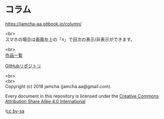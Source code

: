 #+OPTIONS: toc:nil
#+OPTIONS: \n:t

* コラム

  https://jamcha-aa.gitbook.io/column/

  <br>
  スマホの場合は画面左上の「≡」で目次の表示/非表示ができます。

  <br>
  [[https://jamcha-aa.gitbook.io/about/][作品一覧]]

  [[https://github.com/jamcha-aa/column][GitHubリポジトリ]]

  <br>
  <br>
  Copyright (c) 2018 jamcha (jamcha.aa@gmail.com).

  Every document in this repository is licensed under the [[http://creativecommons.org/licenses/by-sa/4.0/deed][Creative Commons Attribution Share Alike 4.0 International]]

  ![[http://i.creativecommons.org/l/by-sa/4.0/88x31.png][cc by-sa]]
